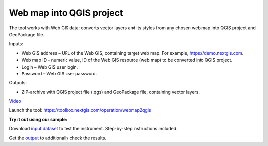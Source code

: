 Web map into QGIS project
=======================
The tool works with Web GIS data: converts vector layers and its styles from any chosen web map into QGIS project and GeoPackage file.

Inputs:

* Web GIS address – URL of the Web GIS, containing target web map. For example, https://demo.nextgis.com.
* Web map ID - numeric value, ID of the Web GIS resource (web map) to be converted into QGIS project.
* Login – Web GIS user login.
* Password – Web GIS user password.

Outputs:

* ZIP-archive with QGIS project file (.qgs) and GeoPackage file, containing vector layers.

`Video <https://youtu.be/uFiOJfK6VQw?si=9I9jZzElDqkDBq5M>`_

Launch the tool: https://toolbox.nextgis.com/operation/webmap2qgis

**Try it out using our sample:**

Download `input dataset <https://nextgis.ru/data/toolbox/webmap2qgis/webmap2qgis_inputs.zip>`_ to test the instrument. Step-by-step instructions included.

Get the `output <https://nextgis.ru/data/toolbox/webmap2qgis/webmap2qgis_outputs.zip>`_ to additionally check the results.

